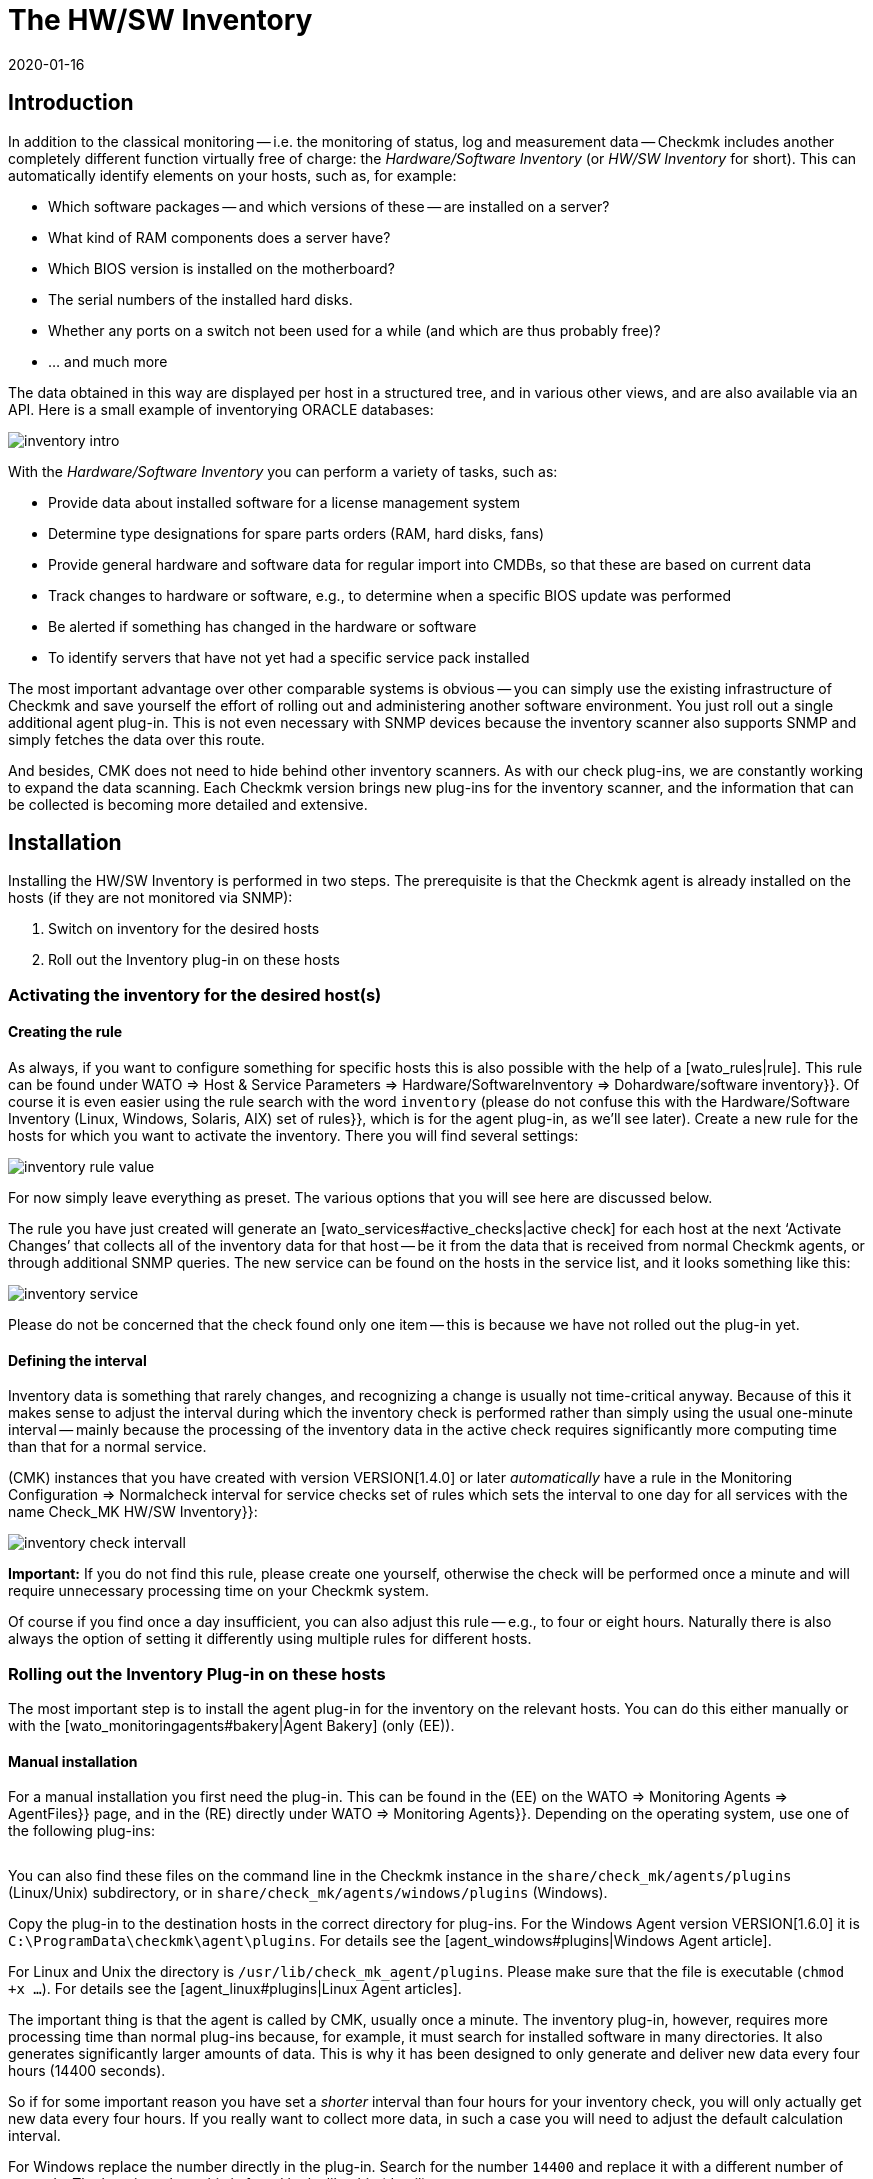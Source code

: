 = The HW/SW Inventory
:revdate: 2020-01-16

[#intro]
== Introduction


In addition to the classical monitoring -- i.e. the monitoring of status, 
log and measurement data -- Checkmk includes
another completely different function virtually free of charge:
the _Hardware/Software Inventory_ (or _HW/SW Inventory_ for short).
This can automatically identify elements on your hosts, such as, for example:

* Which software packages -- and which versions of these -- are installed on a server?
* What kind of RAM components does a server have?
* Which BIOS version is installed on the motherboard?
* The serial numbers of the installed hard disks.
* Whether any ports on a switch not been used for a while (and which are thus probably free)?
* ... and much more

The data obtained in this way are displayed per host in a structured tree, 
and in various other views, and are also available via an API.
Here is a small example of inventorying ORACLE databases:

image::bilder/inventory_intro.png[]

With the _Hardware/Software Inventory_ you can perform a variety of tasks,
such as:

* Provide data about installed software for a license management system
* Determine type designations for spare parts orders (RAM, hard disks, fans)
* Provide general hardware and software data for regular import into CMDBs, so that these are based on current data
* Track changes to hardware or software, e.g., to determine when a specific BIOS update was performed
* Be alerted if something has changed in the hardware or software
* To identify servers that have not yet had a specific service pack installed

The most important advantage over other comparable systems is obvious -- you
can simply use the existing infrastructure of Checkmk and save yourself the effort of 
rolling out and administering another software environment. 
You just roll out a single additional agent plug-in.
This is not even necessary with SNMP devices because the inventory scanner also
supports SNMP and simply fetches the data over this route.

And besides, CMK does not need to hide behind other inventory scanners.
As with our check plug-ins, we are constantly working to expand the data
scanning.
Each Checkmk version brings new plug-ins for the inventory scanner,
and the information that can be collected is becoming more detailed and
extensive.


[#config]
== Installation

Installing the HW/SW Inventory is performed in two steps. The prerequisite is
that the Checkmk agent is already installed on the hosts (if they are not monitored via SNMP):

. Switch on inventory for the desired hosts
. Roll out the Inventory plug-in on these hosts


[#activate]
=== Activating the inventory for the desired host(s)


==== Creating the rule

As always, if you want to configure something for specific hosts this is also
possible with the help of a [wato_rules|rule]. This rule can be found under 
[.guihints]#WATO => Host & Service Parameters => Hardware/SoftwareInventory => Dohardware/software inventory}}.# 
Of course it is even easier using the rule search with the word
`inventory` (please do not confuse this with the
[.guihints]#Hardware/Software Inventory (Linux, Windows, Solaris, AIX) set of rules}},# 
which is for the agent plug-in, as we’ll see later).
Create a new rule for the hosts for which you want to activate the inventory.
There you will find several settings:

image::bilder/inventory_rule_value.png[]

For now simply leave everything as preset. The various options that you will
see here are discussed below.

The rule you have just created will generate an
[wato_services#active_checks|active check] for each host at the
next ‘Activate Changes’ that collects all of the inventory data for that
host -- be it from the data that is received from normal Checkmk agents, or through additional SNMP queries.
The new service can be found on the hosts in the service list, and it looks
something like this:

image::bilder/inventory_service.png[]

Please do not be concerned that the check found only one item -- this is
because we have not rolled out the plug-in yet.


==== Defining the interval

Inventory data is something that rarely changes, and recognizing a change is
usually not time-critical anyway.
Because of this it makes sense to adjust the interval during which the
inventory check is performed rather than simply
using the usual one-minute interval -- mainly because the processing of the
inventory data in the active check
requires significantly more computing time than that for a normal service.

(CMK) instances that you have created with version VERSION[1.4.0] or later
_automatically_ have a rule in the
[.guihints]#Monitoring Configuration => Normalcheck interval for service checks# set of
rules which sets the interval to one day
for all services with the name [.guihints]#Check_MK HW/SW Inventory}}:# 

image::bilder/inventory_check_intervall.png[]

*Important:* If you do not find this rule, please create one yourself,
otherwise the check will be performed once a minute and will require
unnecessary processing time on your Checkmk system.

Of course if you find once a day insufficient, you can also adjust this rule --
e.g., to four or eight hours.
Naturally there is also always the option of setting it differently using
multiple rules for different hosts.


=== Rolling out the Inventory Plug-in on these hosts


The most important step is to install the agent plug-in for the inventory on
the relevant hosts.
You can do this either manually or with the [wato_monitoringagents#bakery|Agent Bakery] (only (EE)).


==== Manual installation

For a manual installation you first need the plug-in.
This can be found in the (EE) on the [.guihints]#WATO => Monitoring Agents => AgentFiles}}# 
page, and in the (RE) directly under [.guihints]#WATO => Monitoring Agents}}.# 
Depending on the operating system, use one of the following plug-ins:

[cols=40,35, options="header"]
|===


|Operating system
|Box
|Plug-in


|Windows
|{{Windows Agent - Plug-ins}}
|`mk_inventory.vbs`


|Linux
|{{Linux/Unix Agents - Plug-ins}}
|`mk_inventory.linux`


|AIX
|{{Linux/Unix Agents - Plug-ins}}
|`mk_inventory.aix`


|Solaris
|{{Linux/Unix Agents - Plug-ins}}
|`mk_inventory.solaris`

|===

You can also find these files on the command line in the Checkmk instance in the
`share/check_mk/agents/plugins` (Linux/Unix) subdirectory, or in
`share/check_mk/agents/windows/plugins` (Windows).

Copy the plug-in to the destination hosts in the correct directory for plug-ins.
For the Windows Agent version VERSION[1.6.0] it is
`C:\ProgramData\checkmk\agent\plugins`.
For details see the [agent_windows#plugins|Windows Agent article].

For Linux and Unix the directory is `/usr/lib/check_mk_agent/plugins`.
Please make sure that the file is executable (`chmod +x ...`). For
details see the [agent_linux#plugins|Linux Agent articles].

The important thing is that the agent is called by CMK, usually once a minute.
The inventory plug-in, however, requires more processing time than normal
plug-ins because,
for example, it must search for installed software in many directories. It also
generates significantly larger amounts of data.
This is why it has been designed to only generate and deliver new data every
four hours (14400 seconds).

So if for some important reason you have set a _shorter_ interval than
four hours for your inventory check,
you will only actually get new data every four hours.
If you really want to collect more data, in such a case you will need to adjust
the default calculation interval.

For Windows replace the number directly in the plug-in. Search for the number
`14400` and replace it with a different number of seconds.
The location where this is found looks like this (detail):

.mk_inventury.vbs

----Dim delay
Dim exePaths
Dim regPaths

'These three lines are set in the agent bakery
delay = <b class=hilite>14400*
exePaths = Array("")
regPaths =
Array("Software\Microsoft\Windows\CurrentVersion\Uninstall","Software\Wow6432Node\Microsoft\Windows\CurrentVersion\Uninstall")
----

With Linux and Unix this is a bit different. For this purpose create a
configuration file `/etc/check_mk/mk_inventory.cfg` with
the following line (here in the example with 7200 seconds):

./etc/check_mk/mk_inventury.cfg

----INVENTORY_INTERVAL=7200
----

One more note: The inventory plug-in _itself_ dictates that it runs only
every four hours.
Therefore *do not use* the mechanism from the agent for asynchronously
running plug-ins at longer intervals.
Install the plug-in in the simple usual way for direct execution.


==== Configuration using the Agent Bakery

[CEE] Of course if you use the [wato_monitoringagents#bakery|Agent Bakery] to
configure your agents, things are much more straightforward.
There is only one rule set independent of the operating system.
This rule set controls the rolling-out of the necessary plug-in as well as its
configuration.
It can be found at [.guihints]#WATO => Monitoring Agents => Rules => Hardware/SoftwareInventory (Linux, Windows, Solaris, AIX)}}:# 

image::bilder/inventory_plugin_rule.png[]

In addition to the interval you can also specify paths for Windows in which to
search for executable `.EXE` files when it comes to finding the software
installed on the system.
You can also configure the paths in the Windows registry,
which should be taken into account as an indicator for installed software.

=== Testing

If you have rolled out the plug-in correctly, you must find significantly more
records the next time you run the host’s inventory check.
The result will then look like this:

image::bilder/inventory_service_full.png[]



[#operating]
== Working with the inventory data


=== Tree-structured display

The hosts’ inventory data is displayed on the one hand in a tree-structured
display per host,
and on the other hand in table-form.
The tree can be reached in different ways. If you are in a host view (for
example, [.guihints]#Services of Host ...}}),# at the top of the view in a menu of buttons
you will also find a button labelled ICON[icon_inv.png] [.guihints]#Inventory}}.# 

image::bilder/inventory_contextbutton.png[align=border]

Alternatively, go to the [.guihints]#Check_MK HW/SW Inventory# service, and from there
to the ICON[icon_menu.png] menu icon,
and then to ICON[icon_inv.png] [.guihints]#Show Hardware/Software Inventory of this host}}:# 

image::bilder/inventory_menu_button.png[]

The same menu item can also be found in the ICON[icon_menu.png] menu of the
host itself,
which you will find in views that list hosts rather than services.

In all three cases you end up with the tree view of the host’s inventory data.
Starting from the three basic categories ICON[icon_hardware.png] [.guihints]#Hardware}},# 
ICON[icon_networking.png] [.guihints]#Networking}}# 
and ICON[icon_software.png] [.guihints]#Software}},# you can expand and collapse the
tree’s sub-branches:

image::bilder/inventory_tree.png[align=border]

=== Tabular displays

Many of the inventory data are individual values under very specific paths in
the tree, e.g. the [.guihints]#Hardware => System => Manufacturer => Apple Inc.# entry. But there
are also places in the tree with tables of similar objects. A very important
one is, e.g. the [.guihints]#ICON[icon_software.png] Software|ICON[icon_packages.png] Packages# table:

image::bilder/inventory_software_packages.png[]

You can find the table of all the software packages installed on the host by
clicking the [.guihints]#Open this table for filtering/sorting# link in the upper right
corner. This additionally shows you that this table also exists as a
[views|view] -- with the usual options such as filtering and sorting. The
important thing here is that this view gives you the ability to search in the
data (e.g., software packages) from _all_ hosts, not just one.

You can as usual access the filters with the ICON[icon_filter.png] icon:

image::bilder/inventory_software_search.png[align=border]

If you came here via the link above, then the corresponding hostname is already
listed in the [.guihints]#hostname (exact match)# filter. If you remove this, you can
search for all hosts in your monitoring.

All table-like inventory views can also be found via the [.guihints]#Views# element in
the sidebar under the [.guihints]#Inventory# entry. Those views which begin with the
word [.guihints]#Search# do not submit data until you press the [.guihints]#Search# button (after
you may have filled in some of the filters).

Please note that many general filters to the hosts are not available by default
in the views. These are obtained when you edit the view and add additional host
filters.

Further things you can do with the views:

* Include in [reporting|reports]
* Export as PDF or as CSV
* Integrate with [dashboards|dashboards]

Incidentally, you can also include such inventory data in views that are
_not_ table-like. There is a column type for each well-known path in the
inventory tree, which you can add to views of hosts. An example of this is the
predefined example view [.guihints]#CPU Related Inventory of all Hosts}}.# This is a table
of hosts that displays additional data from the inventory per host. Here is an
example of one of the column definitions that adds a column to the number of
physical CPUs of the host:

image::bilder/inventory_view_column.png[align=border,center]


[#history]
== Inventory data history

Once you have set up the HW/SW inventory for a host, CMK will record every
change in the inventory data and also store its history. You can find these
histories from a hostview using the ICON[icon_inv.png] [.guihints]#Inventory History}}# 
button:

image::bilder/inventory_contextbutton.png[align=border]

Here is an excerpt from a history. In the table of installed software packages
you can see how a software update on a Linux system changed the version numbers
of several installed packages. Unchanged data is not displayed here:

image::bilder/inventory_software_history.png[]

If you want you can be alerted whenever a change in software or hardware
occurs. This is done via the status of the service [.guihints]#Check_MK HW/SW Inventory}}.# 
To do this edit the rule that you created at the very beginning of
this article (in the [.guihints]#Do hardware/software inventory# ruleset). There in the
value of the rule you will find a number of settings that affect the history.
The following example sets up the service (WARN) if changes occur in software
or hardware:

image::bilder/inventory_warn_on_changes.png[]

The next time the inventory check detects changes, it will go to (WARN). It
will then look like this:

image::bilder/inventory_software_changes.png[]

At the next execution of the check, and if in the meantime nothing has changed,
this resets automatically to (OK). By manually triggering the execution you
also have a way to manually reset the service to (OK) if you do not want to
wait for the next normal periodic execution.


[#statusdata]
== Status data

The tree of inventory data can be automatically updated with the latest
suitable status data. This is very useful in some cases. An example of this is
the ORACLE tablespaces. The actual inventory data contains only relatively
static things like the SID, the name and the type. Current status data can
supplement this with information on the current size, free space, etc.

If you want status data in your tree (and there's nothing wrong with that), you
really do not have to do anything more because usually -- in those which you
created in the beginning under [.guihints]#Do hardware/software inventory# -- this is by
default automatically enabled:

image::bilder/inventory_rule_value.png[]

If you have not actively removed the ‘x’ in the [.guihints]#Status data inventory}}# 
checkbox, or have changed the setting there, you will also receive status data.
By the way, a change in the status data will _not_ precipitate changes in
the [inventory#history|history]! This would almost always lead to constant
changes and render this function useless.



[#external]
== External access to the data


=== Access via Web-API

You can export a host’s HW/SW inventory data through a Web API. The URL to it
is `host_inv_api.py?host=` including the desired hostname. Example:

`http://mycmkserver01/mysite/check_mk/host_inv_api.py?host=myhost123`

The output format in this case is Python source code. If you prefer JSON, just
append a `&output_format=json` to it:

`http://mycmkserver01/mysite/check_mk/host_inv_api.py?host=myhost123&output_format=json`

The result will look something like this:

.myhost123.json

----{
    "result": {
        "hardware": {
            "chassis": {
                "manufacturer": "Apple Inc.",
                "type": "Notebook"
            },
            "cpu": {
                "arch": "x86_64",
                "cache_size": 6291456,
                "cores": 4,
                "cores_per_cpu": 4,
                "cpus": 1,
                "max_speed": 2500000000.0,
                "model": "Intel(R) Core(TM) i7-4870HQ CPU @ 2.50GHz",
                "threads": 8,
                "threads_per_cpu": 8,
                "vendor": "intel",
                "voltage": 1.1
            },
... usw...

    },
    "result_code": 0
}
----

If you enter the URL in the line of your browser, this will work immediately
because you are already logged in to Checkmk there. From a script the best way to
authenticate is to use [wato_user#automation|Automation-User].


=== Access via a file

Alternatively, you can simply read the files that CMK generates itself. These
files are in python format and are located in the
`var/check_mk/inventory` directory. For each host there is a file in an
uncompressed version (for example, `myhost123`), and a compressed
version (for example, `myhost123.gz`).



[#distributed]
== Inventories in distributed environments

[CEE] On the (EE) HW/SW inventory also works in
[distributed_monitoring|distributed environments]. Here the inventory data are
first determined by the local instances and stored there locally under
`var/check_mk/inventory`. [inventory#statusdata|Status data] are not
stored in files, but like the results of checks are held directly in the main
memory of the monitoring kernel.

The [distributed_monitoring#livestatusproxy|livestatus proxy daemon] will
periodically transfer all updated inventory data from the remote site to the
central site, and also store it under `var/check_mk/inventory`. This is
important because this data is too large to pick up live when queried at this
moment.

As soon as the central instance makes queries about inventory data, these files
are read and then merged with current status data, which is then retrieved from
the remote instances via [livestatus|livestatus].

In short -- you do not have to worry about anything.

[CRE] There is no live status proxy in the (RE). Therefore the HW/SW inventory
in the central GUI is incomplete and shows only the status data. You can do
this by regularly transferring the files in the `var/check_mk/inventory`
directory to the central site with a script or the like. It is sufficient to
copy the files _without_ the `.gz` file extension. For efficient
data transmission `rsync`, for example, is suitable.


== Files and directories


=== Directories on the Checkmk server

[cols=43, options="header"]
|===


|Path
|Description


|`share/check_mk/agents/plugins/`
|Here are agent plug-ins for Linux and Unix


|`share/check_mk/agents/windows/plugins/`
|Agent plug-ins for Windows


|`var/check_mk/inventory/`
|Inventory data from individual hosts as Python files (compressed and uncompressed)

|===


=== Directories on the monitored hosts

[cols=43, options="header"]
|===


|Path
|Description


|`C:\ProgramData\checkmk\agent\plugins\`
|Storage location for the Windows agent’s inventory plug-in


|`/usr/lib/check_mk_agent/plugins/`
|Storage location for the inventory plug-in for the Linux/Unix agent


|`/etc/check_mk/mk_inventory.cfg`
|Configuration for the inventory plug-in for the Linux/Unix agent

|===
